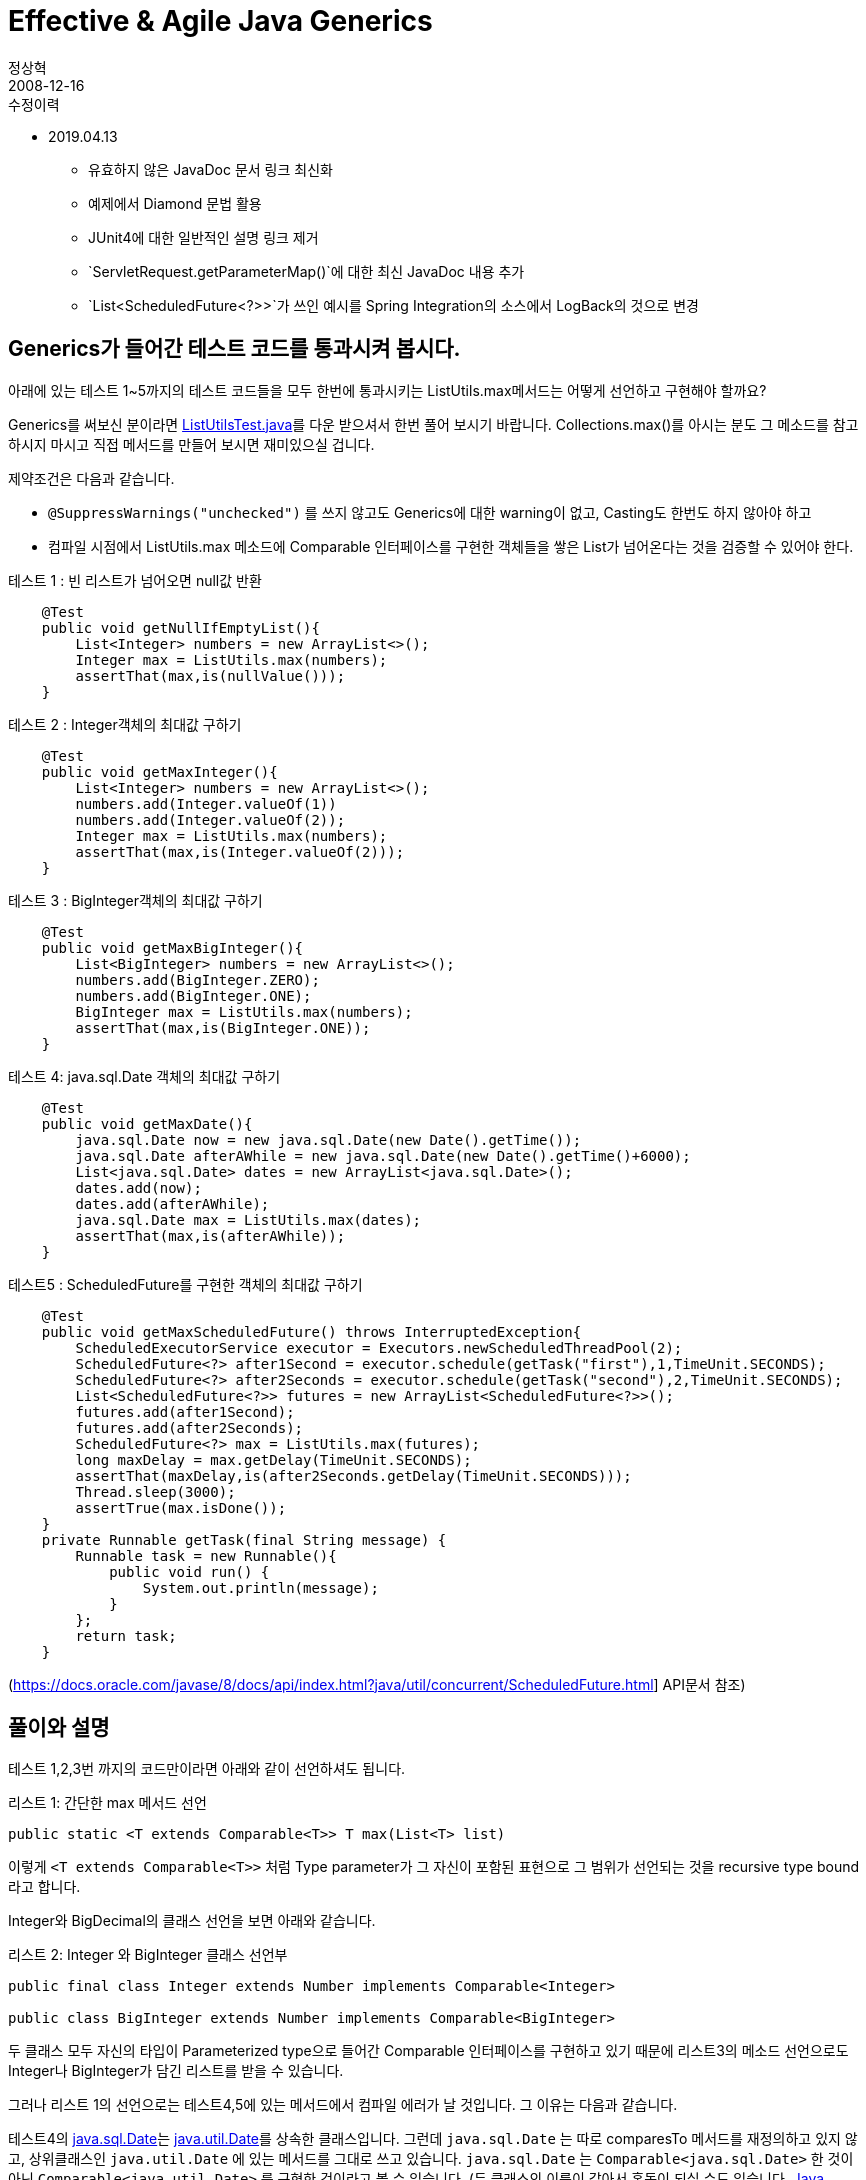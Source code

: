 = Effective & Agile Java Generics
정상혁
2008-12-16
:jbake-type: post
:jbake-status: published
:jbake-tags: Java,generics
:jabke-rootpath: /
:rootpath: /
:content.rootpath: /
:idprefix:

.수정이력
* 2019.04.13
** 유효하지 않은 JavaDoc 문서 링크 최신화
** 예제에서 Diamond 문법 활용
** JUnit4에 대한 일반적인 설명 링크 제거
** `ServletRequest.getParameterMap()`에 대한 최신 JavaDoc 내용 추가
** `List<ScheduledFuture<?>>`가 쓰인 예시를 Spring Integration의 소스에서 LogBack의 것으로 변경

== Generics가 들어간 테스트 코드를 통과시켜 봅시다.
아래에 있는 테스트 1~5까지의  테스트 코드들을 모두 한번에 통과시키는 ListUtils.max메서드는 어떻게 선언하고 구현해야 할까요?

Generics를 써보신 분이라면 http://benelog.springnote.com/pages/2231980/attachments/1026628?dummy=1229420647470[ListUtilsTest.java]를 다운 받으셔서 한번 풀어 보시기 바랍니다. Collections.max()를 아시는 분도 그 메소드를 참고하시지 마시고 직접 메서드를 만들어 보시면 재미있으실 겁니다.

제약조건은 다음과 같습니다.

* `@SuppressWarnings("unchecked")` 를 쓰지 않고도 Generics에 대한 warning이 없고, Casting도 한번도 하지 않아야 하고
* 컴파일 시점에서 ListUtils.max 메소드에 Comparable 인터페이스를 구현한 객체들을 쌓은 List가 넘어온다는 것을 검증할 수 있어야 한다.

[source,java]
.테스트 1 :  빈 리스트가 넘어오면 null값 반환
----
    @Test
    public void getNullIfEmptyList(){
        List<Integer> numbers = new ArrayList<>();
        Integer max = ListUtils.max(numbers);
        assertThat(max,is(nullValue()));
    }
----


[source,java]
.테스트 2 :  Integer객체의 최대값 구하기
----
    @Test
    public void getMaxInteger(){
        List<Integer> numbers = new ArrayList<>();
        numbers.add(Integer.valueOf(1))
        numbers.add(Integer.valueOf(2));
        Integer max = ListUtils.max(numbers);
        assertThat(max,is(Integer.valueOf(2)));
    }
----


[source,java]
.테스트 3 :  BigInteger객체의 최대값 구하기
----
    @Test
    public void getMaxBigInteger(){
        List<BigInteger> numbers = new ArrayList<>();
        numbers.add(BigInteger.ZERO);
        numbers.add(BigInteger.ONE);
	BigInteger max = ListUtils.max(numbers);
        assertThat(max,is(BigInteger.ONE));
    }
----


[source,java]
.테스트 4: java.sql.Date 객체의 최대값 구하기
----
    @Test
    public void getMaxDate(){
        java.sql.Date now = new java.sql.Date(new Date().getTime());
        java.sql.Date afterAWhile = new java.sql.Date(new Date().getTime()+6000);
        List<java.sql.Date> dates = new ArrayList<java.sql.Date>();
        dates.add(now);
        dates.add(afterAWhile);
        java.sql.Date max = ListUtils.max(dates);
        assertThat(max,is(afterAWhile));
    }
----


[source,java]
.테스트5 : ScheduledFuture를 구현한 객체의 최대값 구하기
----
    @Test
    public void getMaxScheduledFuture() throws InterruptedException{
        ScheduledExecutorService executor = Executors.newScheduledThreadPool(2);
        ScheduledFuture<?> after1Second = executor.schedule(getTask("first"),1,TimeUnit.SECONDS);
        ScheduledFuture<?> after2Seconds = executor.schedule(getTask("second"),2,TimeUnit.SECONDS);
        List<ScheduledFuture<?>> futures = new ArrayList<ScheduledFuture<?>>();
        futures.add(after1Second);
        futures.add(after2Seconds);
        ScheduledFuture<?> max = ListUtils.max(futures);
        long maxDelay = max.getDelay(TimeUnit.SECONDS);
        assertThat(maxDelay,is(after2Seconds.getDelay(TimeUnit.SECONDS)));
        Thread.sleep(3000);
        assertTrue(max.isDone());
    }
    private Runnable getTask(final String message) {
        Runnable task = new Runnable(){
            public void run() {
                System.out.println(message);
            }
        };
        return task;
    }
----

(https://docs.oracle.com/javase/8/docs/api/index.html?java/util/concurrent/ScheduledFuture.html]  API문서 참조)


== 풀이와 설명

테스트 1,2,3번 까지의 코드만이라면 아래와 같이 선언하셔도 됩니다.

[source,java]
.리스트 1: 간단한 max 메서드 선언
----
public static <T extends Comparable<T>> T max(List<T> list)
----

이렇게 `<T extends Comparable<T>>` 처럼 Type parameter가 그 자신이 포함된 표현으로 그 범위가 선언되는 것을 recursive type bound라고 합니다.

Integer와 BigDecimal의 클래스 선언을 보면 아래와 같습니다.

[source,java]
.리스트 2: Integer 와 BigInteger 클래스 선언부
----
public final class Integer extends Number implements Comparable<Integer>

public class BigInteger extends Number implements Comparable<BigInteger>
----

두 클래스 모두 자신의 타입이 Parameterized type으로 들어간 Comparable 인터페이스를 구현하고 있기 때문에 리스트3의 메소드 선언으로도 Integer나 BigInteger가 담긴 리스트를 받을 수 있습니다.

그러나 리스트 1의 선언으로는 테스트4,5에 있는 메서드에서 컴파일 에러가 날 것입니다. 그 이유는 다음과 같습니다.

테스트4의 https://docs.oracle.com/javase/8/docs/api/java/sql/Date.html[java.sql.Date]는 https://docs.oracle.com/javase/8/docs/api/java/util/Date.html[java.util.Date]를 상속한 클래스입니다.
그런데 `java.sql.Date` 는 따로 comparesTo 메서드를 재정의하고 있지 않고, 상위클래스인 `java.util.Date` 에 있는 메서드를 그대로 쓰고 있습니다.
`java.sql.Date` 는 `Comparable<java.sql.Date>` 한 것이 아닌 `Comparable<java.util.Date>` 를 구현한 것이라고 볼 수 있습니다.
(두 클래스의 이름이 같아서 혼동이 되실 수도 있습니다.
http://www.yes24.com/Goods/FTGoodsView.aspx?goodsNo=2600965&CategoryNumber=001001003016003014[Java Puzzler]에서는 이 두 클래스의 예를 들면서 자바 플랫폼 설계자가 이름을 지으면서 깜빡 존 듯하다고 언급하고 있습니다.)

그리고 테스트5의 `java.util.concurrent.ScheduledFuture` 인터페이스는 `Comparable<ScheduledFuture>` 를 구현한 것이 아닌, https://docs.oracle.com/javase/8/docs/api/java/util/concurrent/Delayed.html[Delayed]라는 인터페이스를 상속한 것이고, 이 Delayed는 `Comparable<Delayed>` 를 상속한 인터페이스입니다. 리스트 3의 인터페이스 선언을 보시면 쉽게 이해가 되실 것입니다.

[source,java]
.리스트 3: Delayed 인터페이스 선언부
----
public interface ScheduledFuture<V> extends Delayed, Future<V>

public interface Delayed extends Comparable<Delayed>
----

이런 경우도 모두 통과할 수 있게 `ListUtils.max()` 메서드를 선언하고 구현하면 아래와 같습니다.

[source,java]
.리스트4: ListUtils 구현
----
public class ListUtils {
    public static <T extends Comparable<? super T>> T max(List<T> list){
        T result = null;
        for(T each : list) {
            if (result==null) result = each;
            if(each.compareTo(result)>0) result = each;
        }
        return result;
    }
}
----


`public static <T extends Comparable<? super T>> T max(List<T> list)` 라는 긴 메서드 선언입니다. 이 선언 안에는 recursive type bound, wild card, upper bound, lower bound가  다 들어가 있습니다. 이 정도 메서드를 설계할 수 있어야지, Java generics를 제대로 아는 것이라고 할 수 있겠습니다.

bounded wild card를 적용하는 기준은 Effective Java 2nd Edition에 나와 있는 PECS(Producer-extends, Consumer-super)원칙을 기억하시면 도움이 됩니다. 원래 http://engdic.daum.net/dicen/contents.do?query1=ED00866730[PECS의 뜻]은 가슴 근육이라는군요.


=== `<T extends Comparable....`

Comparable인터페이스를 구현한 클래스가 그 대상이어야 max내부에서 Comparable.compareTo를 이용해서 최대값을 구할 수 있습니다. 그래서 타입 T는 T extends Comparable이 되어야 합니다. PECS원칙으로도 리턴값으로 생산되는 (Producer) 타입이 T이므로 extends를 쉽게 연상하실 수 있습니다.

=== `Comparable<? super T> 부분`
max 메서드 내부에서 타입 T는 Comparable.compareTo(T o)메서드 뒤에 파라미터로 넘어가는, 소비되는(Consumer) 대상으로 쓰이기에 PECS원칙으로 super로 연결시킬 수 있습니다. 테스트5의 코드를 예로 보면, ScheduledFuture는 ScheduledFuture의 상위 인터페이스인 Delayed가 Comparable의 Parameterized type으로 넘어가는 Comparable<Delayed>형태의 Comparable인터페이스를 상속하고 있습니다.  T를 ScheduledFuture로 봤을 때 Comparable<? super T>는 Comparable<Delayed>와 잘 맞아떨어집니다.

이 리스트4의 ListUtils.max 메서드는 http://www.yes24.com/Goods/FTGoodsView.aspx?goodsNo=2416238&CategoryNumber=002[Effective Java 2nd Edition]의 Item28에 나오는 코드를 보고서 약간 변경을 해 본 것입니다. 원래 책에 나오는 코드는 아래와 같습니다.

[source,java]
.리스트5: Effective Java 2nd Edition에 있는 max메서드
----
public static <T extends Comparable<? super T>> T max(List<? extends T> list){
  Iterator<? extends T> i = list.iterator();
  T result = i.next();
  while(i.hasNext()){
            T t = i.next();
            if (t.compareTo(result)>0) result = t;
   }
   return result;
}
----


메서드 선언이 `public static <T extends Comparable<? super T>> T max(List<? extends T> list)` 로 예제보다 더 늘어난 부분이 있습니다. 끝에 있는 `List<? extends T>` 가 추가된 것입니다. 이 부분은 PECS원칙에 따르면 List객체로부터 T를 생산(Producer)해 오기 때문에 `? extends T` 로 하는 것이 적절해 보이는 합니다. 그러나 테스트1~5의 코드에서는 `List<T>` 만으로도 컴파일러가 수행하는 형추론(type inference)에 문제가 없었기에 제가 만든 코드인 리스트4에는 추가하지는 않았습니다. 컴파일러가 수행하는 Type inference는 굉장히 복잡하고, Java Language Spec에서 16페이지나 차지한다고 합니다.

그리고 리스트5에서는 길이가 0인 List가 넘어간 값일 때는 첫번째 i.next();에서 NoSuchElementException을 내게 되어 있습니다.

https://docs.oracle.com/javase/8/docs/api/java/util/Collections.html#max-java.util.Collection-[java.util.Collections.max] 메서드에서도 같은 결과가 나오는 것으로 보아서, 유사한 구현방식이 쓰인 것으로 추측됩니다. 제가 만든 문제에서는 Collection.max와 약간 다른 부분을 만들어 보고 싶어서 길이가 0일 list가 올 때는 null을 반환하는 방식으로 바꾸어 보았습니다.

그렇다면 `java.util.Collections.max`의 메서드 시그니처는 어떻게 되어 있을까요?

[source,java]
.리스트6: java.util.Collections.max 메서드
----
static <T extends Object & Comparable<? super T>> T max(Collection<? extends T> coll)
----

일단 대상이 List보다 확장된 Collection이니 Parameter가 Collection인 것이 눈에 들어 옵니다. 그런데 T의 제약조건이 <T extends Object & Comparable<? super T>>로 선언되어 있는 것이 리스트5의 코드보다 'Object &' 부분이 더 들어가 있습니다.

이것은 java1.4와의 하위 호환성을 위한 것입니다. Java에서는 하위호환성 지원 때문에 컴파일 시에 Generics관련 정보를 모두 검사한 후에는 실제로는 Generics 정보가 전혀 없는 바이트코드를 생성하게 되어 있습니다. 그래서 리스트5처럼 메서드를 선언했을 때에는 런타임시에는 리스트 7과 같은 코드와 같은 바이트코드가 생성됩니다.

[source,java]
.리스트 7: 리스트5의 메서드 선언이 자료형 지우기가 수행된 뒤의 모습
----
static Comparable max(Collection c)
----

그러나 이전 버전에서의 max메서드의 모습은 다음과 같았습니다.

[source,java]
.리스트8: Java5 이전의 Collections.max 메서드
----
public static Object max(Collection c)
----

따라서 리스트7처럼 Comparable을 반환하게 된다면 이것은 이전버전의 메서드 Signature를 바꿔버린 것이 되므로 하위버전에서 컴파일된 코드에서 Collections.max를 호출할 때 에러를 발생시키게 됩니다. 그래서 Object &이 더 추가된 것이죠. (Agile Java의 Lesson 12 중 Additional Bounds에서 참조)

여기까지 이해하셨으면, 실무에서 어떤 Generics 관련 코드를 봐도 이제 쉬워보이실 겁니다.

== Generics의 표현력
하나의 예제로 Generics의 많은 부분을 설명하기 위해서 다소 복잡한 코드를 보여드렸습니다. 혹시나 Generics를 이제 막 적용하시고 싶으신 분들의 마음을 어둡게 한 것이 아닌가 걱정이 되기도합니다. 그러나 대부분의 Generics적용 사례는 훨씬 간단하고, 특히 Collection 선언에 genercics를 활용하는 정도는 어렵지 않습니다.

Generics는 컴파일시점에서의 에러 검출 영역을 넓혀줘서 보다 이른 시점에 버그를 잡을 수 있게 해주고, 코드I의 설명력을 높여줘서 API사용자들이 보다 쉽게 API를 쓸 수 있게 해줍니다. 컴파일타입의 에러체크 능력은 위의 예제를 통해서 설명했으니, 표현력에 대해서도 제가 겪은 사례를 이야기해 볼까 합니다.

오래　전에 저는 Java 인터페이스를 엑셀파일로 만드는 산출물 작업을 했었는데, 리턴타입이 List인 메서드들은 그 안에 어떤 객체들이 들어있는지 메서드 시그니처만으로는 표현할 수 없어서 답답했던 적이 있었습니다. 그래서 아예 List대신 배열을 쓸까도 고민하다가 List가 가진 편의성들을 버릴 수가 없어서 List를 쓰고 따로 문서에 그 안에 어떤 객체가 들어가 있는지를 적을 수 밖에 없었습니다.

https://docs.oracle.com/javaee/5/api/javax/servlet/ServletRequest.html#getParameterMap()[javax.servlet.ServletRequest.getParameterMap()]를 사용할 때는 API사용자로서 아쉬움을 느꼈었습니다. API문서를 보면 이 메서드가 반환하는 Map에는 key로 String이, value로 String배열이 들어가 있는 것으로 설명되어 있습니다.

image:img/java/request-getParametersMap.gif[]

저는 처음에 이 문서를 안 보고 key가 String, 값이 하나일 때는 그냥 String, 값이 2개 이상이면 String배열이 들어가 있지 않을까하는 추측을 바탕으로 한 코드를 짜서 몇번 에러를 냈었었습니다.
결국 API문서를 보고서 어떤 형식으로 자료가 들어가 있는지 알게 되어있습니다.
이 메소드의 리턴타입이 `Map<String,String[]>` 과 같이 선언되어 있었다면, 문서를 안 보고도, Runtime 에러를 안 겪고도 바로 올바른 자료형으로 사용이 가능했을 것입니다.
이렇듯 Generics를 잘 활용할 수 없는 API를 쓸 때에는 소비자 입장에서 불편합니다.

나중에 저는 이 메서드를 호출하는 부분을 아래와 같이 감싸는 부분을 넣었습니다.

[source,java]
.리스트9: `javax.servlet.ServletRequest.getParameterMap()` 메서드를 Generics를 이용한 코드로 감싸기
----
@SuppressWarnings("unchecked")
Map<String,String[]> requestMap = request.getParameterMap();
----

`@SuppressWarnings("unchecked")` 은 어쩔 수 없는 경우에만 써야 하고, 쓸 때도 클래스 단위, 메서드 단위가 아닌 이런 최소 라인 단위로 써야 합니다.
Effective Java 2nd Edition Item 24참조)
이 경우는 Generics지원하지 않는 외부 인터페이스를 호출하는 것이라서 불가피한 경우입니다.
형에 대해서는 API 문서에 명시된 내용라서 이렇게 @SuppressWarnings을 선언해도 문제가 없습니다.
필요에 따라서 이 requestMap을 리턴해 준다면 그것을 쓰는 코드에서는 더 이상 이 안에 무엇이 들어있는지 문서를 찾아보지 않아도 됩니다.

https://docs.oracle.com/javaee/6/api/javax/servlet/ServletRequest.html#getParameterMap()[
JavaEE6 버전의 JavaDoc]을 보니 이제는 `request.getParamersMap`의 반환형이 `Map<String,String[]>` 으로 바뀌어 있음을 확인할 수 있습니다.

image:img/java/request-getParametersMap-ee6.png[]

== 관련자료 모음
=== Generics 관련 자료
이 포스트는 주로 아래 두 책을 보면서 얻은 정보를 통해 작성되었습니다.

* http://www.yes24.com/Goods/FTGoodsView.aspx?goodsNo=2416238&CategoryNumber=002[Effective Java 2nd Edition] : http://www.yes24.com/Goods/FTGoodsView.aspx?goodsNo=2416238&CategoryNumber=002[]Chater 4: Item23 ~ Item 29
* http://www.yes24.com/Goods/FTGoodsView.aspx?goodsNo=1534922&CategoryNumber=002001026004[Agile Java] : http://www.yes24.com/Goods/FTGoodsView.aspx?goodsNo=1534922&CategoryNumber=002001026004[]Lesson 14

Agile java처럼 테스트 코드를 먼저 보여주었고 , ListUtils.max 메서드는 Effective Java의 내용을 주로 참조해서 작성했습니다. Effective Java에서는 ScheduledFuture의 경우에 대해서 언급만 되어 있고 예제코드가 없는 것이 아쉬워서 테스트5의 코드를 작성했고, 비슷한 사례의 보다 친숙한 클래스를 찾다가  Agile java에서 java.sql.Date 클래스가 예제에 많이 쓰인 것을 보고 테스트4를 추가했습니다.

http://www.yes24.com/Goods/FTGoodsView.aspx?goodsNo=2416238&CategoryNumber=002[Effective Java 2nd Edition] 에 포함된 내용 중 Java5 관련 내용은 Joshua Bloch이 했던 발표에 잘 요약되어 있습니다.

* http://developers.sun.com/learning/javaoneonline/2006/coreplatform/TS-1512.pdf[Effective Java Reloaded, JavaOne Conference 2006]
* http://javapolis.libsyn.com/index.php?post_id=380974[Effective Java Reloaded - 2008]

그외 Generics에 관한 자료들의 링크는 아래와 같습니다.

* http://java.sun.com/j2se/1.5/pdf/generics-tutorial.pdf[Genercis tutorial]
* http://mkseo.pe.kr/blog/?p=1691[Summary on some java generics presentations/postings]
* http://www.ibm.com/developerworks/kr/library/j-jtp04298.html[자바 이론과 실습: 제네릭스 해부, Part 1]
** http://whiteship.me/1932[Generic 팩토리 메소드]
* http://www.ibm.com/developerworks/kr/library/j-jtp07018.html[자바 이론과 실습: 제네릭스 해부, Part 2]
* http://gafter.blogspot.com/2006/12/super-type-tokens.html[Super Type Tokens]
* http://www.ibm.com/developerworks/java/library/j-jtp01255.html[Generics gotchas]
* http://whiteship.tistory.com/1614[Generic 메타데이터 활용하기]

=== Concurrent 관련자료
Effective Java에서 언급한 ScheduledFuture를 이용한 예제코드를 만들다 보니 Concurrent관련 API들이 몇개 포함되었습니다. 그 API들에 관심이 있으신 분은 아래 자료를 참조하시면 됩니다.

* http://www.yes24.com/Goods/FTGoodsView.aspx?goodsNo=3015162&CategoryNumber=001001003016003014[자바 병렬프로그래밍 :] 6장 작업실행
* 관련 API 문서
** http://java.sun.com/j2se/1.5.0/docs/api/java/util/concurrent/Executors.html[java.util.concurrent.Executors]
** http://java.sun.com/j2se/1.5.0/docs/api/java/util/concurrent/ScheduledExecutorService.html[java.util.concurrent.ScheduledExecutorService]
** http://java.sun.com/j2se/1.5.0/docs/api/java/util/concurrent/ScheduledThreadPoolExecutor.html[java.util.concurrent.ScheduledThreadPoolExecutor]

`List<ScheduledFuture<?>>` 의 코드가 실전에서 쓰인 것이 없을까해서 찾아보니 로깅　프레임워크인　Logback의　소스 코드에서 그런 코드가 발견되었습니다.

* https://github.com/qos-ch/logback/blob/master/logback-core/src/main/java/ch/qos/logback/core/ContextBase.java#L52［ContextBase.java］
